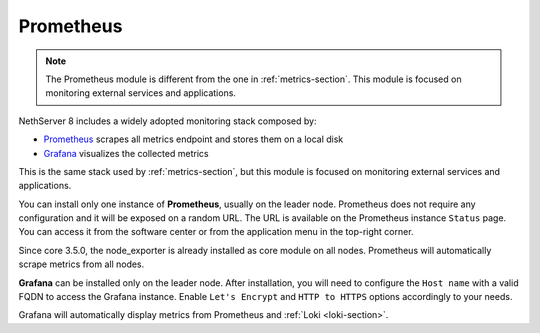 .. _prometheus-section:

==========
Prometheus
==========

.. note::
    The Prometheus module is different from the one in :ref:`metrics-section`. This module is focused on monitoring
    external services and applications.

NethServer 8 includes a widely adopted monitoring stack composed by:

- `Prometheus <https://prometheus.io/>`_ scrapes all metrics endpoint and stores them on a local disk
- `Grafana <https://grafana.com/>`_ visualizes the collected metrics

This is the same stack used by :ref:`metrics-section`, but this module is focused on monitoring 
external services and applications.

You can install only one instance of **Prometheus**, usually on the leader node.
Prometheus does not require any configuration and it will be exposed on a random URL.
The URL is available on the Prometheus instance ``Status`` page. You can access it from the software center or
from the application menu in the top-right corner.

Since core 3.5.0, the node_exporter is already installed as core module on all nodes.
Prometheus will automatically scrape metrics from all nodes.

**Grafana** can be installed only on the leader node.
After installation, you will need to configure the ``Host name`` with a valid FQDN to access the Grafana instance.
Enable ``Let's Encrypt`` and ``HTTP to HTTPS`` options accordingly to your needs.

Grafana will automatically display metrics from Prometheus and :ref:`Loki <loki-section>`.
